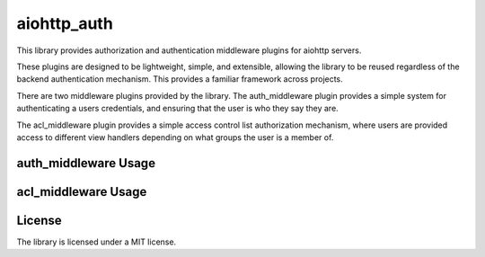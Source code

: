 aiohttp_auth
============

This library provides authorization and authentication middleware plugins for
aiohttp servers.

These plugins are designed to be lightweight, simple, and extensible, allowing
the library to be reused regardless of the backend authentication mechanism.
This provides a familiar framework across projects.

There are two middleware plugins provided by the library. The auth_middleware
plugin provides a simple system for authenticating a users credentials, and
ensuring that the user is who they say they are.

The acl_middleware plugin provides a simple access control list authorization
mechanism, where users are provided access to different view handlers depending
on what groups the user is a member of.


auth_middleware Usage
---------------------



acl_middleware Usage
---------------------



License
-------

The library is licensed under a MIT license.
